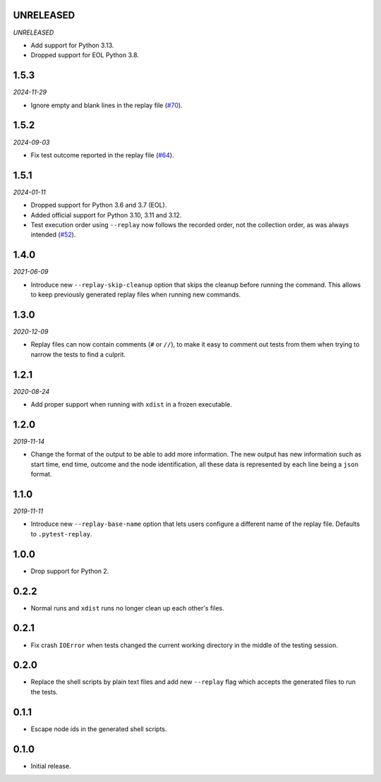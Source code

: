 UNRELEASED
==========

*UNRELEASED*

* Add support for Python 3.13.
* Dropped support for EOL Python 3.8.


1.5.3
=====

*2024-11-29*

* Ignore empty and blank lines in the replay file (`#70`_).

.. _`#70`: https://github.com/ESSS/pytest-replay/issues/70

1.5.2
==================

*2024-09-03*

* Fix test outcome reported in the replay file (`#64`_).

.. _`#64`: https://github.com/ESSS/pytest-replay/issues/64

1.5.1
=====

*2024-01-11*

* Dropped support for Python 3.6 and 3.7 (EOL).
* Added official support for Python 3.10, 3.11 and 3.12.
* Test execution order using ``--replay`` now follows the recorded order, not the collection order, as was always intended (`#52`_).

.. _`#52`: https://github.com/ESSS/pytest-replay/pull/53

1.4.0
=====

*2021-06-09*

* Introduce new ``--replay-skip-cleanup`` option that skips the cleanup before running the command. This allows to keep previously generated replay files when running new commands.

1.3.0
=====

*2020-12-09*

* Replay files can now contain comments (``#`` or ``//``), to make it easy to comment out tests from them when trying to narrow the tests to find a culprit.


1.2.1
=====

*2020-08-24*

* Add proper support when running with ``xdist`` in a frozen executable.

1.2.0
=====

*2019-11-14*

* Change the format of the output to be able to add more information. The new output has new information such as
  start time, end time, outcome and the node identification, all these data is represented by each line being a ``json``
  format.

1.1.0
=====

*2019-11-11*

* Introduce new ``--replay-base-name`` option that lets users configure a different name of the replay file. Defaults to ``.pytest-replay``.

1.0.0
=====

* Drop support for Python 2.

0.2.2
=====

* Normal runs and ``xdist`` runs no longer clean up each other's files.

0.2.1
=====

* Fix crash ``IOError`` when tests changed the current working directory in the middle
  of the testing session.

0.2.0
=====

* Replace the shell scripts by plain text files and add new
  ``--replay`` flag which accepts the generated files to run the tests.

0.1.1
=====

* Escape node ids in the generated shell scripts.

0.1.0
=====

* Initial release.
